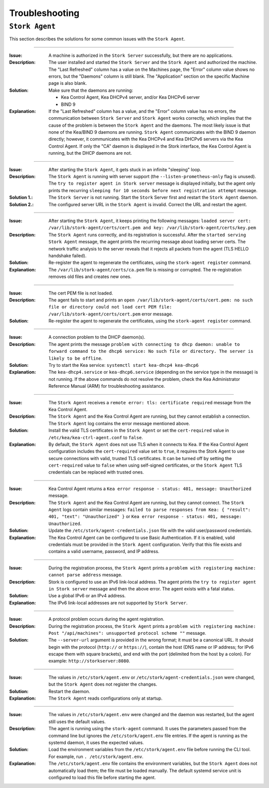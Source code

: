 .. _troubleshooting:

***************
Troubleshooting
***************

``Stork Agent``
===============

This section describes the solutions for some common issues with the ``Stork Agent``.

--------------

:Issue:       A machine is authorized in the ``Stork Server`` successfully, but there are no applications.
:Description: The user installed and started the ``Stork Server`` and the ``Stork Agent`` and authorized
              the machine. The "Last Refreshed" column has a value on the Machines page, the
              "Error" column value shows no errors, but the "Daemons" column is still blank.
              The "Application" section on the specific Machine page is also blank.
:Solution:    Make sure that the daemons are running:

              - Kea Control Agent, Kea DHCPv4 server, and/or Kea DHCPv6 server
              - BIND 9
:Explanation: If the "Last Refreshed" column has a value, and the "Error" column value has no errors,
              the communication between ``Stork Server`` and ``Stork Agent`` works correctly, which implies that
              the cause of the problem is between the ``Stork Agent`` and the daemons. The most likely issue is that none of
              the Kea/BIND 9 daemons are running. ``Stork Agent`` communicates with the BIND 9 daemon
              directly; however, it communicates with the Kea DHCPv4 and Kea DHCPv6 servers via the
              Kea Control Agent. If only the "CA" daemon is displayed in the Stork interface, the Kea Control Agent
              is running, but the DHCP daemons are not.

--------------

:Issue:       After starting the ``Stork Agent``, it gets stuck in an infinite "sleeping" loop.
:Description: The ``Stork Agent`` is running with server support (the ``--listen-prometheus-only`` flag is unused).
              The ``try to register agent in Stork server`` message is displayed initially, but the agent only
              prints the recurring ``sleeping for 10 seconds before next registration attempt`` message.
:Solution 1.: The ``Stork Server`` is not running. Start the ``Stork`` Server first and restart the ``Stork Agent`` daemon.
:Solution 2.: The configured server URL in the ``Stork Agent`` is invalid. Correct the URL and restart the agent.

--------------

:Issue:       After starting the ``Stork Agent``, it keeps printing the following messages:
              ``loaded server cert: /var/lib/stork-agent/certs/cert.pem and key: /var/lib/stork-agent/certs/key.pem``
:Description: The ``Stork Agent`` runs correctly, and its registration is successful.
              After the ``started serving Stork Agent`` message, the agent prints the recurring message about loading server certs.
              The network traffic analysis to the server reveals that it rejects all packets from the agent
              (TLS HELLO handshake failed).
:Solution:    Re-register the agent to regenerate the certificates, using the ``stork-agent register`` command.
:Explanation: The ``/var/lib/stork-agent/certs/ca.pem`` file is missing or corrupted.
              The re-registration removes old files and creates new ones.

--------------

:Issue:       The cert PEM file is not loaded.
:Description: The agent fails to start and prints an ``open /var/lib/stork-agent/certs/cert.pem: no such file or directory
              could not load cert PEM file: /var/lib/stork-agent/certs/cert.pem`` error message.
:Solution:    Re-register the agent to regenerate the certificates, using the ``stork-agent register`` command.

--------------

:Issue:       A connection problem to the DHCP daemon(s).
:Description: The agent prints the message ``problem with connecting to dhcp daemon: unable to forward command to
              the dhcp6 service: No such file or directory. The server is likely to be offline``.
:Solution:    Try to start the Kea service: ``systemctl start kea-dhcp4 kea-dhcp6``
:Explanation: The ``kea-dhcp4.service`` or ``kea-dhcp6.service`` (depending on the service type in the message) is not running.
              If the above commands do not resolve the problem, check the Kea Administrator Reference
              Manual (ARM) for troubleshooting assistance.

--------------

:Issue:       The ``Stork Agent`` receives a ``remote error: tls: certificate required`` message from the Kea Control Agent.
:Description: The ``Stork Agent`` and the Kea Control Agent are running, but they cannot establish a connection.
              The ``Stork Agent`` log contains the error message mentioned above.
:Solution:    Install the valid TLS certificates in the ``Stork Agent`` or set the ``cert-required`` value in ``/etc/kea/kea-ctrl-agent.conf`` to ``false``.
:Explanation: By default, the ``Stork Agent`` does not use TLS when it connects to Kea. If the Kea Control Agent configuration
              includes the ``cert-required`` value set to ``true``, it requires the Stork Agent to use secure connections
              with valid, trusted TLS certificates. It can be turned off by setting the ``cert-required`` value to
              ``false`` when using self-signed certificates, or the ``Stork Agent`` TLS credentials
              can be replaced with trusted ones.

--------------

:Issue:       Kea Control Agent returns a ``Kea error response - status: 401, message: Unauthorized`` message.
:Description: The ``Stork Agent`` and the Kea Control Agent are running, but they cannot connect.
              The ``Stork Agent`` logs contain similar messages: ``failed to parse responses from Kea:
              { "result": 401, "text": "Unauthorized" }`` or ``Kea error response - status: 401, message: Unauthorized``.
:Solution:    Update the ``/etc/stork/agent-credentials.json`` file with the valid user/password credentials.
:Explanation: The Kea Control Agent can be configured to use Basic Authentication. If it is enabled,
              valid credentials must be provided in the ``Stork Agent`` configuration. Verify that this file exists
              and contains a valid username, password, and IP address.

--------------

:Issue:       During the registration process, the ``Stork Agent`` prints a ``problem with registering machine:
              cannot parse address`` message.
:Description: Stork is configured to use an IPv6 link-local address. The agent prints the
              ``try to register agent in Stork server`` message and then the above error. The agent exists
              with a fatal status.
:Solution:    Use a global IPv6 or an IPv4 address.
:Explanation: The IPv6 link-local addresses are not supported by ``Stork Server``.

--------------

:Issue:       A protocol problem occurs during the agent registration.
:Description: During the registration process, the ``Stork Agent`` prints a ``problem with registering machine:
              Post "/api/machines": unsupported protocol scheme ""`` message.
:Solution:    The ``--server-url`` argument is provided in the wrong format; it must be a canonical URL.
              It should begin with the protocol (``http://`` or ``https://``), contain the host (DNS name or
              IP address; for IPv6 escape them with square brackets), and end with the port
              (delimited from the host by a colon). For example: ``http://storkserver:8080``.

---------------

:Issue:       The values in ``/etc/stork/agent.env`` or ``/etc/stork/agent-credentials.json`` were changed,
              but the ``Stork Agent`` does not register the changes.
:Solution:    Restart the daemon.
:Explanation: The ``Stork Agent`` reads configurations only at startup.

--------------

:Issue:       The values in ``/etc/stork/agent.env`` were changed and the daemon was restarted, but
              the agent still uses the default values.
:Description: The agent is running using the ``stork-agent`` command. It uses the parameters passed
              from the command line but ignores the ``/etc/stork/agent.env`` file entries.
              If the agent is running as the systemd daemon, it uses the expected values.
:Solution:    Load the environment variables from the ``/etc/stork/agent.env`` file before running the CLI tool.
              For example, run ``. /etc/stork/agent.env``.
:Explanation: The ``/etc/stork/agent.env`` file contains the environment variables, but the ``Stork Agent`` does not automatically
              load them; the file must be loaded manually. The default systemd service unit is configured to
              load this file before starting the agent.
